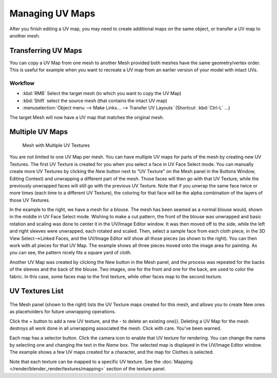 
..    TODO/Review: {{review|copy=X|partial=X}} .


****************
Managing UV Maps
****************

After you finish editing a UV map, you may need to create additional maps on the same object,
or transfer a UV map to another mesh.


Transferring UV Maps
********************

You can copy a UV Map from one mesh to another Mesh provided both meshes have the same
geometry/vertex order. This is useful for example when you want to recreate a UV map from an
earlier version of your model with intact UVs.


Workflow
========

- :kbd:`RMB` Select the target mesh (to which you want to copy the UV Map)
- :kbd:`Shift` select the source mesh (that contains the intact UV map)
- :menuselection:`Object menu --> Make Links... --> Transfer UV Layouts` (Shortcut: :kbd:`Ctrl-L` ...)

The target Mesh will now have a UV map that matches the original mesh.


Multiple UV Maps
****************

.. figure:: /images/UV-Fashion.jpg
   :width: 300px

   Mesh with Multiple UV Textures


You are not limited to one UV Map per mesh.
You can have multiple UV maps for parts of the mesh by creating new UV Textures.
The first UV Texture is created for you when you select a face in UV Face Select mode. You can
manually create more UV Textures by clicking the *New* button next to "UV Texture"
on the Mesh panel in the Buttons Window, Editing Context)
and unwrapping a different part of the mesh. Those faces will then go with that UV Texture,
while the previously unwrapped faces will still go with the previous UV Texture.
Note that if you unwrap the same face twice or more times
(each time to a different UV Texture),
the coloring for that face will be the alpha combination of the layers of those UV Textures.

In the example to the right, we have a mesh for a blouse.
The mesh has been seamed as a normal blouse would, shown in the middle in UV Face Select mode.
Wishing to make a cut pattern, the front of the blouse was unwrapped and basic rotation and
scaling was done to center it in the UV/Image Editor window.
It was then moved off to the side, while the left and right sleeves were unwrapped,
each rotated and scaled. Then, select a sample face from each cloth piece,
in the 3D View Select-->Linked Faces, and the UV/Image Editor will show all those pieces
(as shown to the right). You can then work with all pieces for that UV Map.
The example shows all three pieces moved onto the image area for painting. As you can see,
the pattern nicely fits a square yard of cloth.

Another UV Map was created by clicking the New button in the Mesh panel,
and the process was repeated for the backs of the sleeves and the back of the blouse.
Two images, one for the front and one for the back, are used to color the fabric.
In this case, some faces map to the first texture,
while other faces map to the second texture.


UV Textures List
****************

.. figure:: /images/UV-Editing-Mesh-panel.jpg

The Mesh panel (shown to the right) lists the UV Texture maps created for this mesh,
and allows you to create New ones as placeholders for future unwrapping operations.

Click the *+* button to add a new UV texture,
and the *-* to delete an existing one}}.
Deleting a UV Map for the mesh destroys all work done in all unwrapping associated the mesh.
Click with care. You've been warned.

Each map has a selector button. Click the camera icon to enable that UV texture for rendering.
You can change the name by selecting one and changing the text in the *Name* box.
The selected map is displayed in the UV/Image Editor window.
The example shows a few UV maps created for a character, and the map for Clothes is selected.

Note that each texture can be mapped to a specific UV texture.
See the :doc:`Mapping </render/blender_render/textures/mapping>` section of the texture panel.


